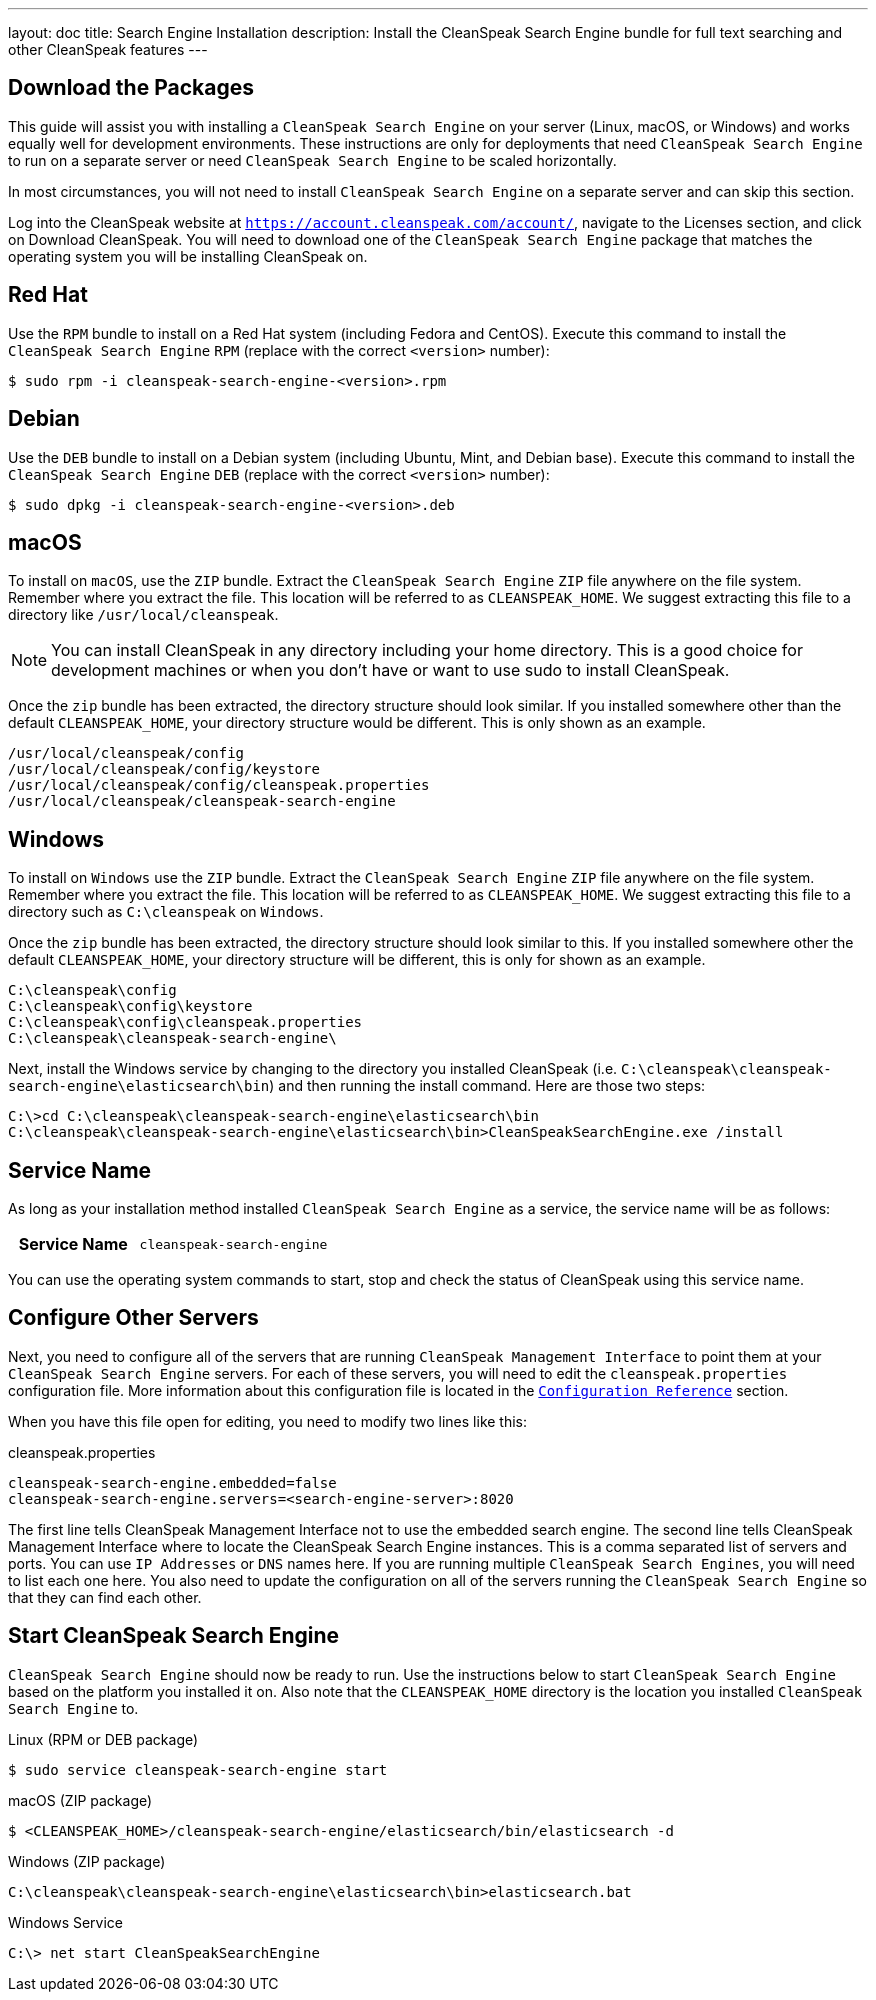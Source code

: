---
layout: doc
title: Search Engine Installation
description: Install the CleanSpeak Search Engine bundle for full text searching and other CleanSpeak features
---

== Download the Packages

This guide will assist you with installing a `CleanSpeak Search Engine` on your server (Linux, macOS, or Windows) and works equally well for development environments. These instructions are only for deployments that need `CleanSpeak Search Engine` to run on a separate server or need `CleanSpeak Search Engine` to be scaled horizontally.

In most circumstances, you will not need to install `CleanSpeak Search Engine` on a separate server and can skip this section.

Log into the CleanSpeak website at `https://account.cleanspeak.com/account/`, navigate to the Licenses section, and click on Download CleanSpeak. You will need to download one of the `CleanSpeak Search Engine` package that matches the operating system you will be installing CleanSpeak on.

== Red Hat

Use the `RPM` bundle to install on a Red Hat system (including Fedora and CentOS). Execute this command to install the `CleanSpeak Search Engine` `RPM` (replace with the correct `<version>` number):

[source,shell]
----
$ sudo rpm -i cleanspeak-search-engine-<version>.rpm
----

== Debian

Use the `DEB` bundle to install on a Debian system (including Ubuntu, Mint, and Debian base). Execute this command to install the `CleanSpeak Search Engine` `DEB` (replace with the correct `<version>` number):

[source,shell]
----
$ sudo dpkg -i cleanspeak-search-engine-<version>.deb
----

== macOS

To install on `macOS`, use the `ZIP` bundle. Extract the `CleanSpeak Search Engine` `ZIP` file anywhere on the file system. Remember where you extract the file. This location will be referred to as `CLEANSPEAK_HOME`. We suggest extracting this file to a directory like `/usr/local/cleanspeak`.

[NOTE]
====
You can install CleanSpeak in any directory including your home directory. This is a good choice for development machines or when you don't have or want to use sudo to install CleanSpeak.
====

Once the `zip` bundle has been extracted, the directory structure should look similar. If you installed somewhere other than the default `CLEANSPEAK_HOME`, your directory structure would be different. This is only shown as an example.

[source,shell]
----
/usr/local/cleanspeak/config
/usr/local/cleanspeak/config/keystore
/usr/local/cleanspeak/config/cleanspeak.properties
/usr/local/cleanspeak/cleanspeak-search-engine
----

== Windows

To install on `Windows` use the `ZIP` bundle. Extract the `CleanSpeak Search Engine` `ZIP` file anywhere on the file system. Remember where you extract the file. This location will be referred to as `CLEANSPEAK_HOME`. We suggest extracting this file to a directory such as `C:\cleanspeak` on `Windows`.

Once the `zip` bundle has been extracted, the directory structure should look similar to this. If you installed somewhere other the default `CLEANSPEAK_HOME`, your directory structure will be different, this is only for shown as an example.

[source,shell]
----
C:\cleanspeak\config
C:\cleanspeak\config\keystore
C:\cleanspeak\config\cleanspeak.properties
C:\cleanspeak\cleanspeak-search-engine\
----

Next, install the Windows service by changing to the directory you installed CleanSpeak (i.e. `C:\cleanspeak\cleanspeak-search-engine\elasticsearch\bin`) and then running the install command. Here are those two steps:

[source,shell]
----
C:\>cd C:\cleanspeak\cleanspeak-search-engine\elasticsearch\bin
C:\cleanspeak\cleanspeak-search-engine\elasticsearch\bin>CleanSpeakSearchEngine.exe /install
----

== Service Name

As long as your installation method installed `CleanSpeak Search Engine` as a service, the service name will be as follows:

[cols="4h,6m"]
|===
|Service Name
|cleanspeak-search-engine
|===

You can use the operating system commands to start, stop and check the status of CleanSpeak using this service name.

== Configure Other Servers

Next, you need to configure all of the servers that are running `CleanSpeak Management Interface` to point them at your `CleanSpeak Search Engine` servers. For each of these servers, you will need to edit the `cleanspeak.properties` configuration file. More information about this configuration file is located in the `link:../reference/configuration[Configuration Reference]` section.

When you have this file open for editing, you need to modify two lines like this:

[source,ini]
.cleanspeak.properties
----
cleanspeak-search-engine.embedded=false
cleanspeak-search-engine.servers=<search-engine-server>:8020
----

The first line tells CleanSpeak Management Interface not to use the embedded search engine. The second line tells CleanSpeak Management Interface where to locate the CleanSpeak Search Engine instances. This is a comma separated list of servers and ports. You can use `IP Addresses` or `DNS` names here. If you are running multiple `CleanSpeak Search Engines`, you will need to list each one here. You also need to update the configuration on all of the servers running the `CleanSpeak Search Engine` so that they can find each other.

== Start CleanSpeak Search Engine

`CleanSpeak Search Engine` should now be ready to run. Use the instructions below to start `CleanSpeak Search Engine` based on the platform you installed it on. Also note that the `CLEANSPEAK_HOME` directory is the location you installed `CleanSpeak Search Engine` to.

[source,shell]
.Linux (RPM or DEB package)
----
$ sudo service cleanspeak-search-engine start
----

[source,shell]
.macOS (ZIP package)
----
$ <CLEANSPEAK_HOME>/cleanspeak-search-engine/elasticsearch/bin/elasticsearch -d
----

[source,shell]
.Windows (ZIP package)
----
C:\cleanspeak\cleanspeak-search-engine\elasticsearch\bin>elasticsearch.bat
----

[source,shell]
.Windows Service
----
C:\> net start CleanSpeakSearchEngine
----
